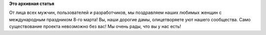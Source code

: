 .. title: Поздравляем всех женщин с 8 марта!
.. slug: поздравляем-всех-женщин-с-8-марта
.. date: 2012-03-08 15:10:37
.. tags:
.. category:
.. link:
.. description:
.. type: text
.. author: elemc

**Это архивная статья**


От лица всех мужчин, пользователей и разработчиков, мы поздравляем наших
любимых женщин с международным праздником 8-го марта!
Вы, наши дорогие дамы, олицетворяете уют нашего сообщества. Само
существование проекта невозможно без вас!
Мы очень рады, что вы у нас есть!
